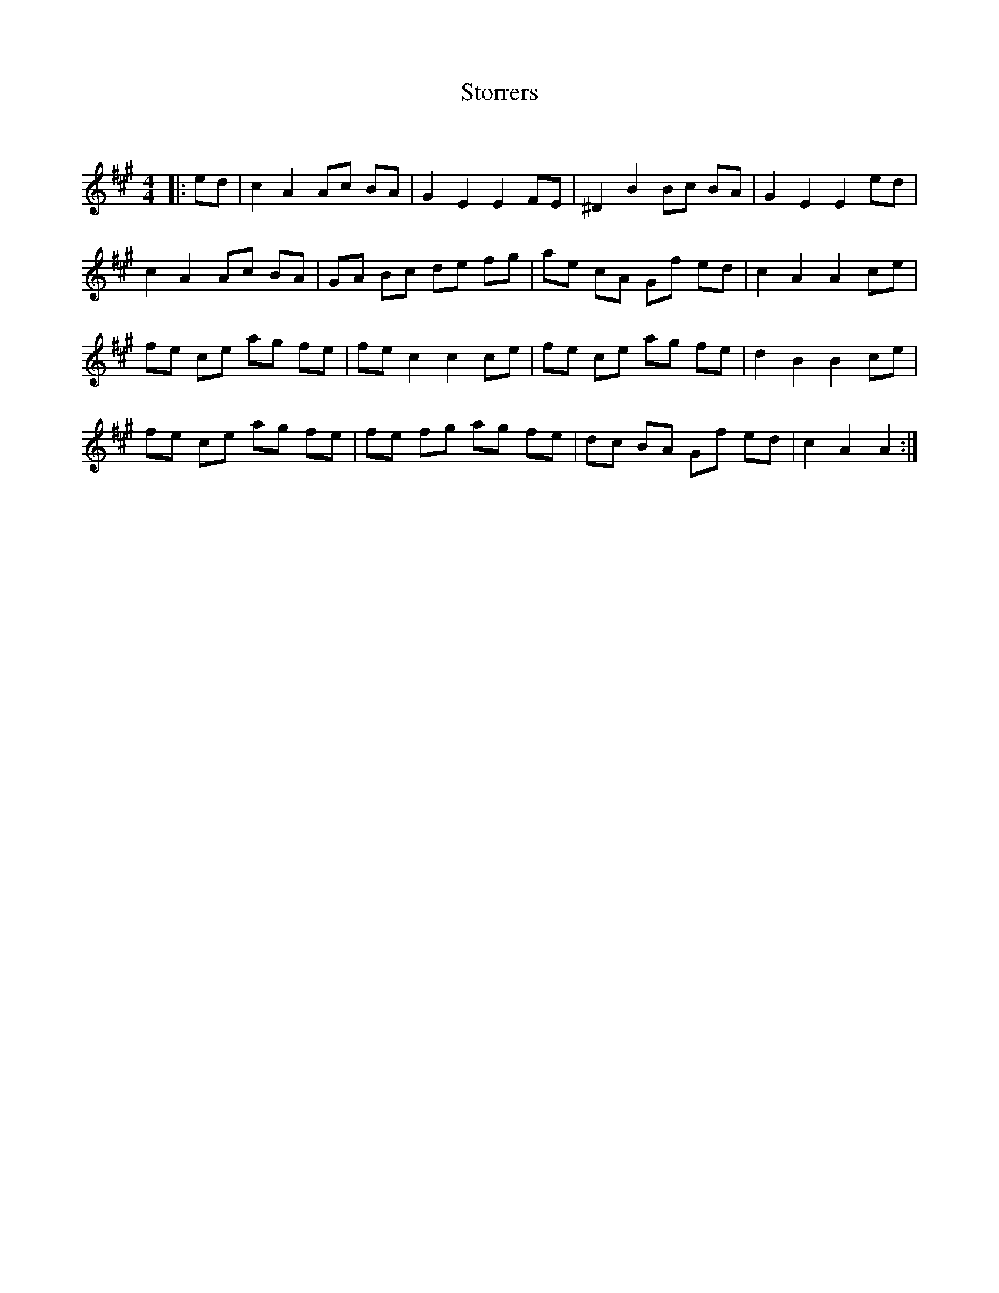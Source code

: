 X:1
T: Storrers
C:
R:Reel
Q: 232
K:A
M:4/4
L:1/8
|:ed|c2 A2 Ac BA|G2 E2 E2 FE|^D2 B2 Bc BA|G2 E2 E2 ed|
c2 A2 Ac BA|GA Bc de fg|ae cA Gf ed|c2 A2 A2 ce|
fe ce ag fe|fe c2 c2 ce|fe ce ag fe|d2 B2 B2 ce|
fe ce ag fe|fe fg ag fe|dc BA Gf ed|c2 A2 A2:|
